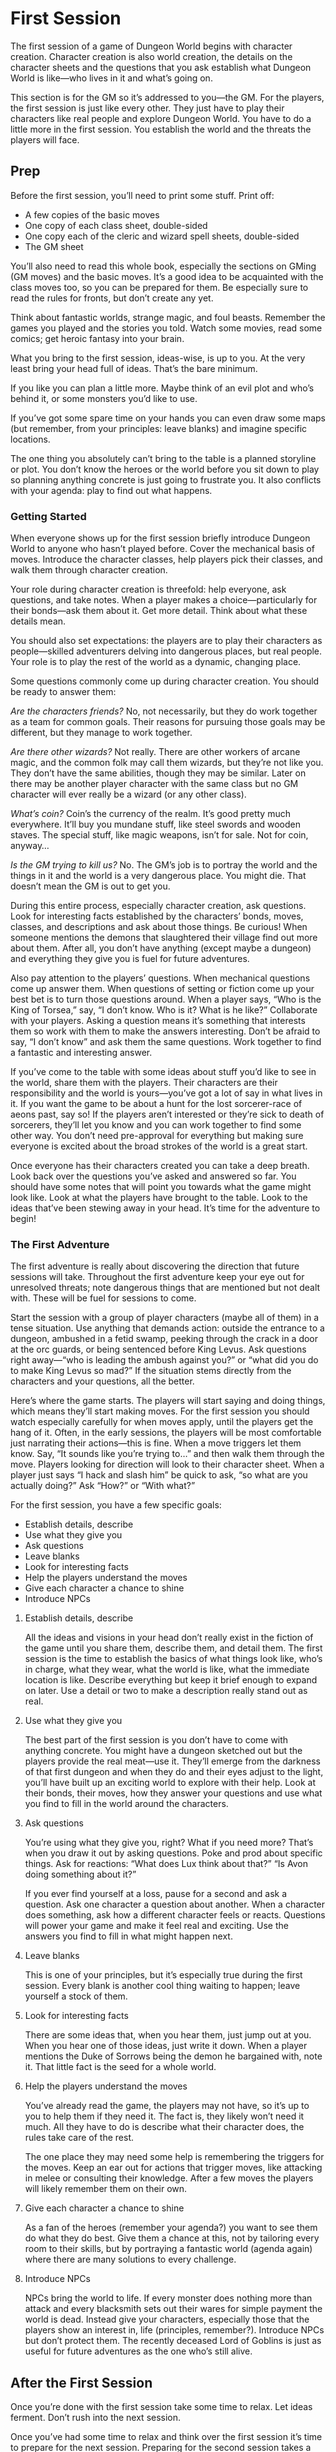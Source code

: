 
* First Session
The first session of a game of Dungeon World begins with character creation.
Character creation is also world creation, the details on the character sheets
and the questions that you ask establish what Dungeon World is like—who lives in
it and what’s going on.

This section is for the GM so it’s addressed to you—the GM. For the players, the
first session is just like every other. They just have to play their characters
like real people and explore Dungeon World. You have to do a little more in the
first session. You establish the world and the threats the players will face.
** Prep
Before the first session, you’ll need to print some stuff. Print off:
    - A few copies of the basic moves
    - One copy of each class sheet, double-sided
    - One copy each of the cleric and wizard spell sheets, double-sided
    - The GM sheet
You’ll also need to read this whole book, especially the sections on GMing (GM
moves) and the basic moves. It’s a good idea to be acquainted with the class
moves too, so you can be prepared for them. Be especially sure to read the rules
for fronts, but don’t create any yet.

Think about fantastic worlds, strange magic, and foul beasts. Remember the games
you played and the stories you told. Watch some movies, read some comics; get
heroic fantasy into your brain.

What you bring to the first session, ideas-wise, is up to you. At the very least
bring your head full of ideas. That’s the bare minimum.

If you like you can plan a little more. Maybe think of an evil plot and who’s
behind it, or some monsters you’d like to use.

If you’ve got some spare time on your hands you can even draw some maps (but
remember, from your principles: leave blanks) and imagine specific locations.

The one thing you absolutely can’t bring to the table is a planned storyline or
plot. You don’t know the heroes or the world before you sit down to play so
planning anything concrete is just going to frustrate you. It also conflicts
with your agenda: play to find out what happens.
*** Getting Started
When everyone shows up for the first session briefly introduce Dungeon World to
anyone who hasn’t played before. Cover the mechanical basis of moves. Introduce
the character classes, help players pick their classes, and walk them through
character creation.

Your role during character creation is threefold: help everyone, ask questions,
and take notes. When a player makes a choice—particularly for their bonds—ask
them about it. Get more detail. Think about what these details mean.

You should also set expectations: the players are to play their characters as
people—skilled adventurers delving into dangerous places, but real people. Your
role is to play the rest of the world as a dynamic, changing place.

Some questions commonly come up during character creation. You should be ready
to answer them:

/Are the characters friends?/ No, not necessarily, but they do work together as
a team for common goals. Their reasons for pursuing those goals may be
different, but they manage to work together.

/Are there other wizards?/ Not really. There are other workers of arcane magic,
and the common folk may call them wizards, but they’re not like you. They don’t
have the same abilities, though they may be similar. Later on there may be
another player character with the same class but no GM character will ever
really be a wizard (or any other class).

/What’s coin?/ Coin’s the currency of the realm. It’s good pretty much
everywhere. It’ll buy you mundane stuff, like steel swords and wooden staves.
The special stuff, like magic weapons, isn’t for sale. Not for coin, anyway…

/Is the GM trying to kill us?/ No. The GM’s job is to portray the world and the
things in it and the world is a very dangerous place. You might die. That
doesn’t mean the GM is out to get you.

During this entire process, especially character creation, ask questions. Look
for interesting facts established by the characters’ bonds, moves, classes, and
descriptions and ask about those things. Be curious! When someone mentions the
demons that slaughtered their village find out more about them. After all, you
don’t have anything (except maybe a dungeon) and everything they give you is
fuel for future adventures.

Also pay attention to the players’ questions. When mechanical questions come up
answer them. When questions of setting or fiction come up your best bet is to
turn those questions around. When a player says, “Who is the King of Torsea,”
say, “I don’t know. Who is it? What is he like?” Collaborate with your players.
Asking a question means it’s something that interests them so work with them to
make the answers interesting. Don’t be afraid to say, “I don’t know” and ask
them the same questions. Work together to find a fantastic and interesting
answer.

If you’ve come to the table with some ideas about stuff you’d like to see in the
world, share them with the players. Their characters are their responsibility
and the world is yours—you’ve got a lot of say in what lives in it. If you want
the game to be about a hunt for the lost sorcerer-race of aeons past, say so! If
the players aren’t interested or they’re sick to death of sorcerers, they’ll let
you know and you can work together to find some other way. You don’t need
pre-approval for everything but making sure everyone is excited about the broad
strokes of the world is a great start.

Once everyone has their characters created you can take a deep breath. Look back
over the questions you’ve asked and answered so far. You should have some notes
that will point you towards what the game might look like. Look at what the
players have brought to the table. Look to the ideas that’ve been stewing away
in your head. It’s time for the adventure to begin!
*** The First Adventure
The first adventure is really about discovering the direction that future
sessions will take. Throughout the first adventure keep your eye out for
unresolved threats; note dangerous things that are mentioned but not dealt with.
These will be fuel for sessions to come.

Start the session with a group of player characters (maybe all of them) in a
tense situation. Use anything that demands action: outside the entrance to a
dungeon, ambushed in a fetid swamp, peeking through the crack in a door at the
orc guards, or being sentenced before King Levus. Ask questions right away—“who
is leading the ambush against you?” or “what did you do to make King Levus so
mad?” If the situation stems directly from the characters and your questions,
all the better.

Here’s where the game starts. The players will start saying and doing things,
which means they’ll start making moves. For the first session you should watch
especially carefully for when moves apply, until the players get the hang of it.
Often, in the early sessions, the players will be most comfortable just
narrating their actions—this is fine. When a move triggers let them know. Say,
“It sounds like you’re trying to…” and then walk them through the move. Players
looking for direction will look to their character sheet. When a player just
says “I hack and slash him” be quick to ask, “so what are you actually doing?”
Ask “How?” or “With what?”

For the first session, you have a few specific goals:
    - Establish details, describe
    - Use what they give you
    - Ask questions
    - Leave blanks
    - Look for interesting facts
    - Help the players understand the moves
    - Give each character a chance to shine
    - Introduce NPCs
**** Establish details, describe
All the ideas and visions in your head don’t really exist in the fiction of the
game until you share them, describe them, and detail them. The first session is
the time to establish the basics of what things look like, who’s in charge, what
they wear, what the world is like, what the immediate location is like. Describe
everything but keep it brief enough to expand on later. Use a detail or two to
make a description really stand out as real.
**** Use what they give you
The best part of the first session is you don’t have to come with anything
concrete. You might have a dungeon sketched out but the players provide the real
meat—use it. They’ll emerge from the darkness of that first dungeon and when
they do and their eyes adjust to the light, you’ll have built up an exciting
world to explore with their help. Look at their bonds, their moves, how they
answer your questions and use what you find to fill in the world around the
characters.
**** Ask questions
You’re using what they give you, right? What if you need more? That’s when you
draw it out by asking questions. Poke and prod about specific things. Ask for
reactions: “What does Lux think about that?” “Is Avon doing something about it?”

If you ever find yourself at a loss, pause for a second and ask a question. Ask
one character a question about another. When a character does something, ask how
a different character feels or reacts. Questions will power your game and make
it feel real and exciting. Use the answers you find to fill in what might happen
next.
**** Leave blanks
This is one of your principles, but it’s especially true during the first
session. Every blank is another cool thing waiting to happen; leave yourself a
stock of them.
**** Look for interesting facts
There are some ideas that, when you hear them, just jump out at you. When you
hear one of those ideas, just write it down. When a player mentions the Duke of
Sorrows being the demon he bargained with, note it. That little fact is the seed
for a whole world.
**** Help the players understand the moves
You’ve already read the game, the players may not have, so it’s up to you to
help them if they need it. The fact is, they likely won’t need it much. All they
have to do is describe what their character does, the rules take care of the
rest.

The one place they may need some help is remembering the triggers for the moves.
Keep an ear out for actions that trigger moves, like attacking in melee or
consulting their knowledge. After a few moves the players will likely remember
them on their own.
**** Give each character a chance to shine
As a fan of the heroes (remember your agenda?) you want to see them do what they
do best. Give them a chance at this, not by tailoring every room to their
skills, but by portraying a fantastic world (agenda again) where there are many
solutions to every challenge.
**** Introduce NPCs
NPCs bring the world to life. If every monster does nothing more than attack and
every blacksmith sets out their wares for simple payment the world is dead.
Instead give your characters, especially those that the players show an interest
in, life (principles, remember?). Introduce NPCs but don’t protect them. The
recently deceased Lord of Goblins is just as useful for future adventures as the
one who’s still alive.
** After the First Session
Once you’re done with the first session take some time to relax. Let ideas
ferment. Don’t rush into the next session.

Once you’ve had some time to relax and think over the first session it’s time to
prepare for the next session. Preparing for the second session takes a few
minutes, maybe an hour if this is your first time. You’ll create fronts, maybe
make some monsters or custom moves, and generally get an idea of what is going
on in the world.
